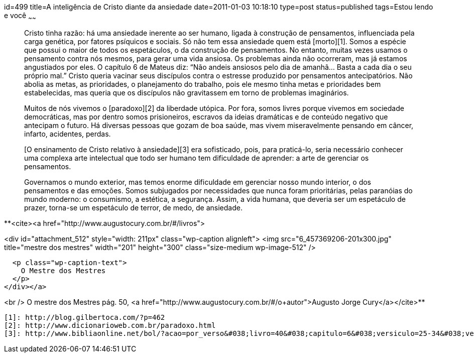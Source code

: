 id=499
title=A inteligência de Cristo diante da ansiedade
date=2011-01-03 10:18:10
type=post
status=published
tags=Estou lendo e você
~~~~~~


> Cristo tinha razão: há uma ansiedade inerente ao ser humano, ligada à construção de pensamentos, influenciada pela carga genética, por fatores psíquicos e sociais. Só não tem essa ansiedade quem está [morto][1]. Somos a espécie que possui o maior de todos os espetáculos, o da construção de pensamentos. No entanto, muitas vezes usamos o pensamento contra nós mesmos, para gerar uma vida ansiosa. Os problemas ainda não ocorreram, mas já estamos angustiados por eles. O capítulo 6 de Mateus diz: “Não andeis ansiosos pelo dia de amanhã&#8230; Basta a cada dia o seu próprio mal.” Cristo queria vacinar seus discípulos contra o estresse produzido por pensamentos antecipatórios. Não abolia as metas, as prioridades, o planejamento do trabalho, pois ele mesmo tinha metas e prioridades bem estabelecidas, mas queria que os discípulos não gravitassem em torno de problemas imaginários. 
> 
> Muitos de nós vivemos o [paradoxo][2] da liberdade utópica. Por fora, somos livres porque vivemos em sociedade democráticas, mas por dentro somos prisioneiros, escravos da ideias dramáticas e de conteúdo negativo que antecipam o futuro. Há diversas pessoas que gozam de boa saúde, mas vivem miseravelmente pensando em câncer, infarto, acidentes, perdas. 
> 
> [O ensinamento de Cristo relativo à ansiedade][3] era sofisticado, pois, para praticá-lo, seria necessário conhecer uma complexa arte intelectual que todo ser humano tem dificuldade de aprender: a arte de gerenciar os pensamentos. 
> 
> Governamos o mundo exterior, mas temos enorme dificuldade em gerenciar nosso mundo interior, o dos pensamentos e das emoções. Somos subjugados por necessidades que nunca foram prioritárias, pelas paranóias do mundo moderno: o consumismo, a estética, a segurança. Assim, a vida humana, que deveria ser um espetáculo de prazer, torna-se um espetáculo de terror, de medo, de ansiedade. 

**<cite><a href="http://www.augustocury.com.br/#/livros">

<div id="attachment_512" style="width: 211px" class="wp-caption alignleft">
  <img src="6_457369206-201x300.jpg"  title="mestre dos mestres" width="201" height="300" class="size-medium wp-image-512" />
  
  <p class="wp-caption-text">
    O Mestre dos Mestres
  </p>
</div></a>

<br /> O mestre dos Mestres pág. 50, <a href="http://www.augustocury.com.br/#/o+autor">Augusto Jorge Cury</a></cite>**



 [1]: http://blog.gilbertoca.com/?p=462
 [2]: http://www.dicionarioweb.com.br/paradoxo.html
 [3]: http://www.bibliaonline.net/bol/?acao=por_verso&#038;livro=40&#038;capitulo=6&#038;versiculo=25-34&#038;versao=1&#038;anobiblico=&#038;tipo=2&#038;cab=1&#038;lang=pt-BR